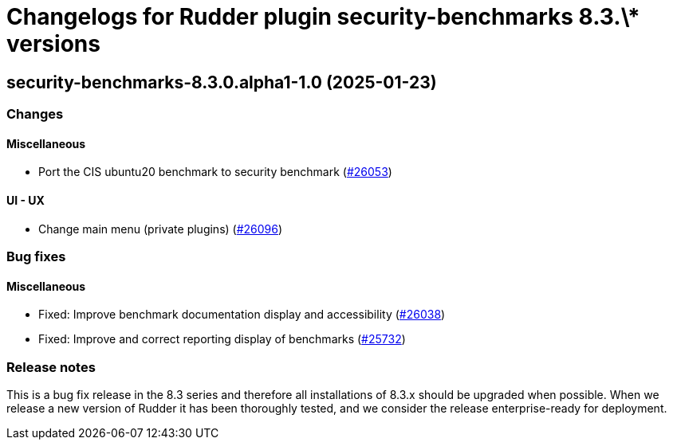 = Changelogs for Rudder plugin security-benchmarks 8.3.\* versions

== security-benchmarks-8.3.0.alpha1-1.0 (2025-01-23)

=== Changes


==== Miscellaneous

* Port the CIS ubuntu20 benchmark to security benchmark
    (https://issues.rudder.io/issues/26053[#26053])

==== UI - UX

* Change main menu (private plugins)
    (https://issues.rudder.io/issues/26096[#26096])

=== Bug fixes

==== Miscellaneous

* Fixed: Improve benchmark documentation display and accessibility
    (https://issues.rudder.io/issues/26038[#26038])
* Fixed: Improve and correct reporting display of benchmarks
    (https://issues.rudder.io/issues/25732[#25732])

=== Release notes

This is a bug fix release in the 8.3 series and therefore all installations of 8.3.x should be upgraded when possible. When we release a new version of Rudder it has been thoroughly tested, and we consider the release enterprise-ready for deployment.

